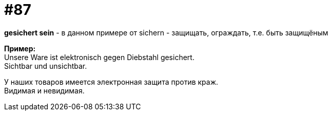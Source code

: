 [#18_019]
= #87
:hardbreaks:

*gesichert sein* - в данном примере от sichern - защищать, ограждать, т.е. быть защищёным

*Пример:*
Unsere Ware ist elektronisch gegen Diebstahl gesichert.
Sichtbar und unsichtbar.

У наших товаров имеется электронная защита против краж.
Видимая и невидимая.